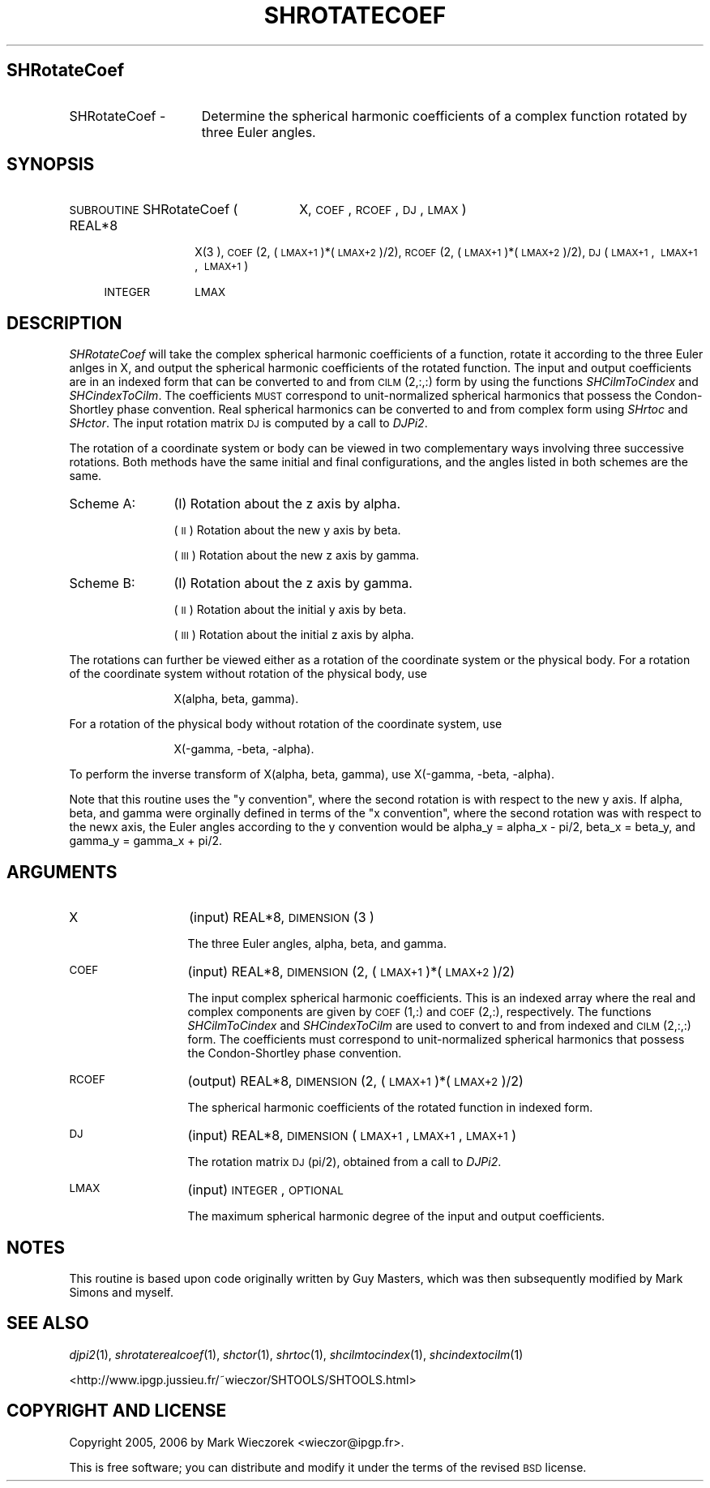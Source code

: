 .\" Automatically generated by Pod::Man 2.12 (Pod::Simple 3.05)
.\"
.\" Standard preamble:
.\" ========================================================================
.de Sh \" Subsection heading
.br
.if t .Sp
.ne 5
.PP
\fB\\$1\fR
.PP
..
.de Sp \" Vertical space (when we can't use .PP)
.if t .sp .5v
.if n .sp
..
.de Vb \" Begin verbatim text
.ft CW
.nf
.ne \\$1
..
.de Ve \" End verbatim text
.ft R
.fi
..
.\" Set up some character translations and predefined strings.  \*(-- will
.\" give an unbreakable dash, \*(PI will give pi, \*(L" will give a left
.\" double quote, and \*(R" will give a right double quote.  \*(C+ will
.\" give a nicer C++.  Capital omega is used to do unbreakable dashes and
.\" therefore won't be available.  \*(C` and \*(C' expand to `' in nroff,
.\" nothing in troff, for use with C<>.
.tr \(*W-
.ds C+ C\v'-.1v'\h'-1p'\s-2+\h'-1p'+\s0\v'.1v'\h'-1p'
.ie n \{\
.    ds -- \(*W-
.    ds PI pi
.    if (\n(.H=4u)&(1m=24u) .ds -- \(*W\h'-12u'\(*W\h'-12u'-\" diablo 10 pitch
.    if (\n(.H=4u)&(1m=20u) .ds -- \(*W\h'-12u'\(*W\h'-8u'-\"  diablo 12 pitch
.    ds L" ""
.    ds R" ""
.    ds C` ""
.    ds C' ""
'br\}
.el\{\
.    ds -- \|\(em\|
.    ds PI \(*p
.    ds L" ``
.    ds R" ''
'br\}
.\"
.\" If the F register is turned on, we'll generate index entries on stderr for
.\" titles (.TH), headers (.SH), subsections (.Sh), items (.Ip), and index
.\" entries marked with X<> in POD.  Of course, you'll have to process the
.\" output yourself in some meaningful fashion.
.if \nF \{\
.    de IX
.    tm Index:\\$1\t\\n%\t"\\$2"
..
.    nr % 0
.    rr F
.\}
.\"
.\" Accent mark definitions (@(#)ms.acc 1.5 88/02/08 SMI; from UCB 4.2).
.\" Fear.  Run.  Save yourself.  No user-serviceable parts.
.    \" fudge factors for nroff and troff
.if n \{\
.    ds #H 0
.    ds #V .8m
.    ds #F .3m
.    ds #[ \f1
.    ds #] \fP
.\}
.if t \{\
.    ds #H ((1u-(\\\\n(.fu%2u))*.13m)
.    ds #V .6m
.    ds #F 0
.    ds #[ \&
.    ds #] \&
.\}
.    \" simple accents for nroff and troff
.if n \{\
.    ds ' \&
.    ds ` \&
.    ds ^ \&
.    ds , \&
.    ds ~ ~
.    ds /
.\}
.if t \{\
.    ds ' \\k:\h'-(\\n(.wu*8/10-\*(#H)'\'\h"|\\n:u"
.    ds ` \\k:\h'-(\\n(.wu*8/10-\*(#H)'\`\h'|\\n:u'
.    ds ^ \\k:\h'-(\\n(.wu*10/11-\*(#H)'^\h'|\\n:u'
.    ds , \\k:\h'-(\\n(.wu*8/10)',\h'|\\n:u'
.    ds ~ \\k:\h'-(\\n(.wu-\*(#H-.1m)'~\h'|\\n:u'
.    ds / \\k:\h'-(\\n(.wu*8/10-\*(#H)'\z\(sl\h'|\\n:u'
.\}
.    \" troff and (daisy-wheel) nroff accents
.ds : \\k:\h'-(\\n(.wu*8/10-\*(#H+.1m+\*(#F)'\v'-\*(#V'\z.\h'.2m+\*(#F'.\h'|\\n:u'\v'\*(#V'
.ds 8 \h'\*(#H'\(*b\h'-\*(#H'
.ds o \\k:\h'-(\\n(.wu+\w'\(de'u-\*(#H)/2u'\v'-.3n'\*(#[\z\(de\v'.3n'\h'|\\n:u'\*(#]
.ds d- \h'\*(#H'\(pd\h'-\w'~'u'\v'-.25m'\f2\(hy\fP\v'.25m'\h'-\*(#H'
.ds D- D\\k:\h'-\w'D'u'\v'-.11m'\z\(hy\v'.11m'\h'|\\n:u'
.ds th \*(#[\v'.3m'\s+1I\s-1\v'-.3m'\h'-(\w'I'u*2/3)'\s-1o\s+1\*(#]
.ds Th \*(#[\s+2I\s-2\h'-\w'I'u*3/5'\v'-.3m'o\v'.3m'\*(#]
.ds ae a\h'-(\w'a'u*4/10)'e
.ds Ae A\h'-(\w'A'u*4/10)'E
.    \" corrections for vroff
.if v .ds ~ \\k:\h'-(\\n(.wu*9/10-\*(#H)'\s-2\u~\d\s+2\h'|\\n:u'
.if v .ds ^ \\k:\h'-(\\n(.wu*10/11-\*(#H)'\v'-.4m'^\v'.4m'\h'|\\n:u'
.    \" for low resolution devices (crt and lpr)
.if \n(.H>23 .if \n(.V>19 \
\{\
.    ds : e
.    ds 8 ss
.    ds o a
.    ds d- d\h'-1'\(ga
.    ds D- D\h'-1'\(hy
.    ds th \o'bp'
.    ds Th \o'LP'
.    ds ae ae
.    ds Ae AE
.\}
.rm #[ #] #H #V #F C
.\" ========================================================================
.\"
.IX Title "SHROTATECOEF 1"
.TH SHROTATECOEF 1 "2009-08-18" "SHTOOLS 2.5" "SHTOOLS 2.5"
.\" For nroff, turn off justification.  Always turn off hyphenation; it makes
.\" way too many mistakes in technical documents.
.if n .ad l
.nh
.SH "SHRotateCoef"
.IX Header "SHRotateCoef"
.IP "SHRotateCoef \-" 15
.IX Item "SHRotateCoef -"
Determine the spherical harmonic coefficients of a complex function rotated by three Euler angles.
.SH "SYNOPSIS"
.IX Header "SYNOPSIS"
.IP "\s-1SUBROUTINE\s0 SHRotateCoef (" 26
.IX Item "SUBROUTINE SHRotateCoef ("
X, \s-1COEF\s0, \s-1RCOEF\s0, \s-1DJ\s0, \s-1LMAX\s0 )
.RS 4
.IP "REAL*8" 10
.IX Item "REAL*8"
X(3 ), \s-1COEF\s0(2, (\s-1LMAX+1\s0)*(\s-1LMAX+2\s0)/2), \s-1RCOEF\s0(2,\ (\s-1LMAX+1\s0)*(\s-1LMAX+2\s0)/2), \s-1DJ\s0(\s-1LMAX+1\s0,\ \s-1LMAX+1\s0,\ \s-1LMAX+1\s0)
.IP "\s-1INTEGER\s0" 10
.IX Item "INTEGER"
\&\s-1LMAX\s0
.RE
.RS 4
.RE
.SH "DESCRIPTION"
.IX Header "DESCRIPTION"
\&\fISHRotateCoef\fR will take the complex spherical harmonic coefficients of a function, rotate it according to the three Euler anlges in X, and output the spherical harmonic coefficients of the rotated function. The input and output coefficients are in an indexed form that can be converted to and from \s-1CILM\s0(2,:,:) form by using the functions \fISHCilmToCindex\fR and \fISHCindexToCilm\fR. The coefficients \s-1MUST\s0 correspond to unit-normalized spherical harmonics that possess the Condon-Shortley phase convention. Real spherical harmonics can be converted to and from complex form using \fISHrtoc\fR and \fISHctor\fR. The input rotation matrix \s-1DJ\s0 is computed by a call to \fIDJPi2\fR.
.PP
The rotation of a coordinate system or body can be viewed in two complementary ways involving three successive rotations. Both methods have the same initial and final configurations, and the angles listed in both schemes are the same.
.IP "Scheme A:" 12
.IX Item "Scheme A:"
(I) Rotation about the z axis by alpha.
.Sp
(\s-1II\s0) Rotation about the new y axis by beta.
.Sp
(\s-1III\s0) Rotation about the new z axis by gamma.
.IP "Scheme B:" 12
.IX Item "Scheme B:"
(I) Rotation about the z axis by gamma.
.Sp
(\s-1II\s0) Rotation about the initial y axis by beta.
.Sp
(\s-1III\s0) Rotation about the initial z axis by alpha.
.PP
The rotations can further be viewed either as a rotation of the coordinate system or the physical body. For a rotation of the coordinate system without rotation of the physical body, use
.Sp
.RS 12
X(alpha, beta, gamma).
.RE
.PP
For a rotation of the physical body without rotation of the coordinate system, use
.Sp
.RS 12
X(\-gamma, \-beta, \-alpha).
.RE
.PP
To perform the inverse transform of X(alpha, beta, gamma), use X(\-gamma, \-beta, \-alpha).
.PP
Note that this routine uses the \*(L"y convention\*(R", where the second rotation is with respect to the new y axis. If alpha, beta, and gamma were orginally defined in terms of the \*(L"x convention\*(R", where the second rotation was with respect to the newx axis, the Euler angles according to the y convention would be alpha_y = alpha_x \- pi/2, beta_x = beta_y, and gamma_y = gamma_x + pi/2.
.SH "ARGUMENTS"
.IX Header "ARGUMENTS"
.IP "X" 13
.IX Item "X"
(input) REAL*8, \s-1DIMENSION\s0(3 )
.Sp
The three Euler angles, alpha, beta, and gamma.
.IP "\s-1COEF\s0" 13
.IX Item "COEF"
(input) REAL*8, \s-1DIMENSION\s0 (2, (\s-1LMAX+1\s0)*(\s-1LMAX+2\s0)/2)
.Sp
The input complex spherical harmonic coefficients. This is an indexed array where the real and complex components are given by \s-1COEF\s0(1,:) and \s-1COEF\s0(2,:), respectively. The functions \fISHCilmToCindex\fR and \fISHCindexToCilm\fR are used to convert to and from indexed and \s-1CILM\s0(2,:,:) form. The coefficients must correspond to unit-normalized spherical harmonics that possess the Condon-Shortley phase convention.
.IP "\s-1RCOEF\s0" 13
.IX Item "RCOEF"
(output) REAL*8, \s-1DIMENSION\s0 (2, (\s-1LMAX+1\s0)*(\s-1LMAX+2\s0)/2)
.Sp
The spherical harmonic coefficients of the rotated function in indexed form.
.IP "\s-1DJ\s0" 13
.IX Item "DJ"
(input) REAL*8, \s-1DIMENSION\s0 (\s-1LMAX+1\s0, \s-1LMAX+1\s0, \s-1LMAX+1\s0)
.Sp
The rotation matrix \s-1DJ\s0(pi/2), obtained from a call to \fIDJPi2\fR.
.IP "\s-1LMAX\s0" 13
.IX Item "LMAX"
(input) \s-1INTEGER\s0, \s-1OPTIONAL\s0
.Sp
The maximum spherical harmonic degree of the input and output coefficients.
.SH "NOTES"
.IX Header "NOTES"
This routine is based upon code originally written by Guy Masters, which was then subsequently modified by Mark Simons and myself.
.SH "SEE ALSO"
.IX Header "SEE ALSO"
\&\fIdjpi2\fR\|(1), \fIshrotaterealcoef\fR\|(1), \fIshctor\fR\|(1), \fIshrtoc\fR\|(1), \fIshcilmtocindex\fR\|(1), \fIshcindextocilm\fR\|(1)
.PP
<http://www.ipgp.jussieu.fr/~wieczor/SHTOOLS/SHTOOLS.html>
.SH "COPYRIGHT AND LICENSE"
.IX Header "COPYRIGHT AND LICENSE"
Copyright 2005, 2006 by Mark Wieczorek <wieczor@ipgp.fr>.
.PP
This is free software; you can distribute and modify it under the terms of the revised \s-1BSD\s0 license.
